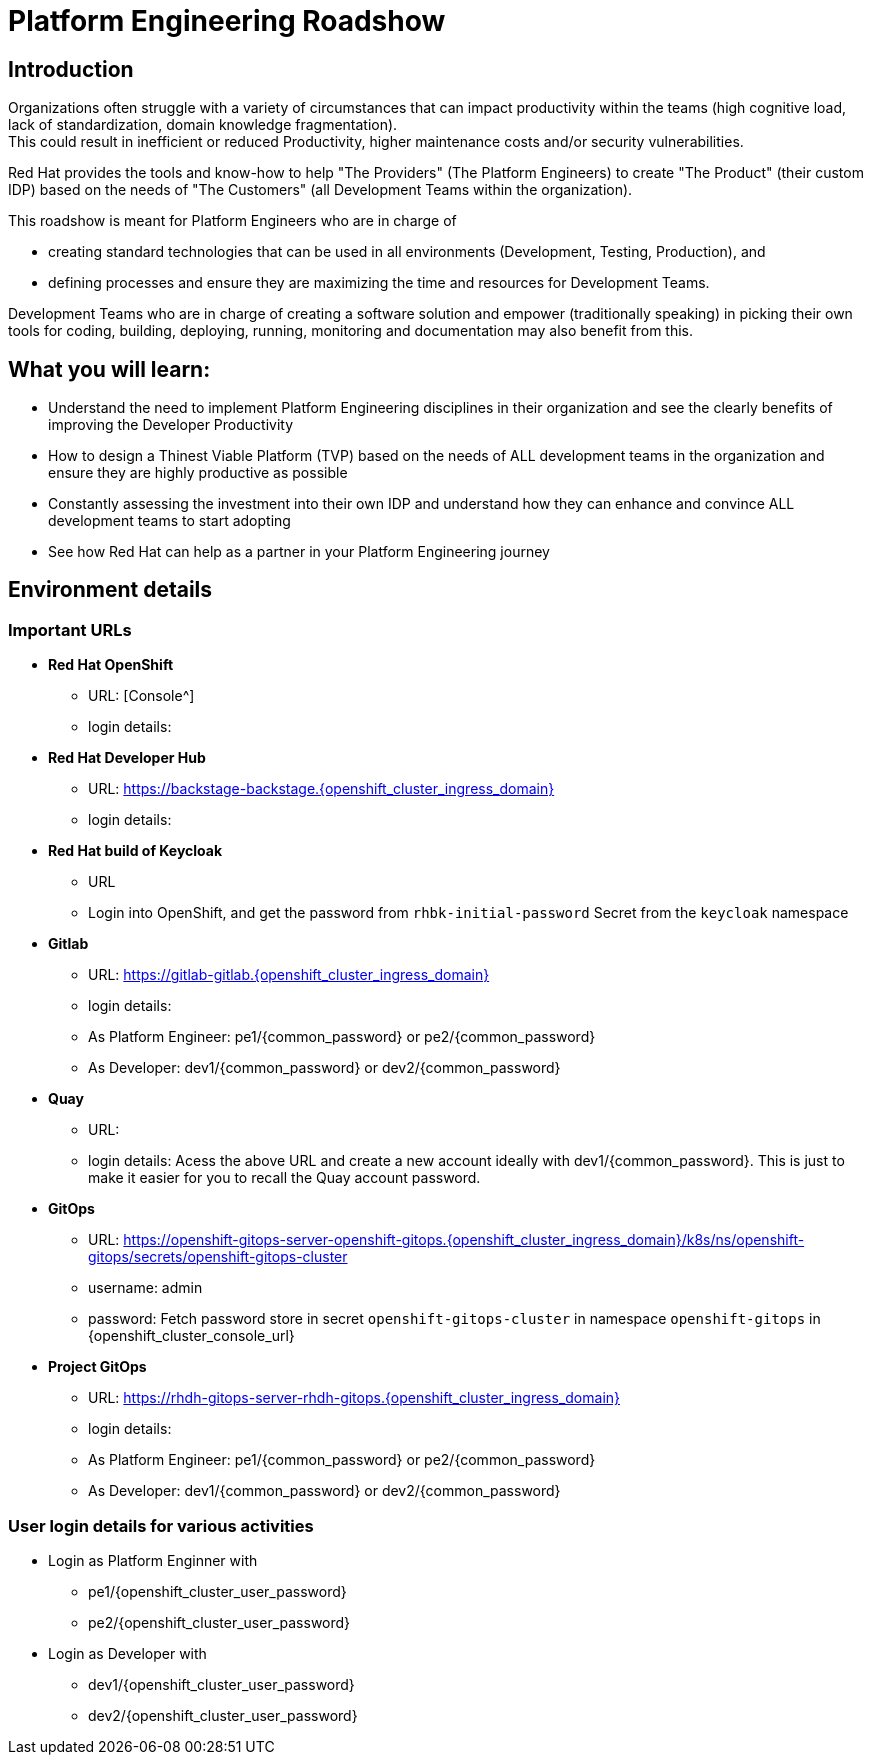 :imagesdir: ../assets/images


= Platform Engineering Roadshow

== Introduction
Organizations often struggle with a variety of circumstances that can impact productivity within the teams (high cognitive load, lack of standardization, domain knowledge fragmentation).  +
This could result in inefficient or reduced Productivity, higher maintenance costs and/or security vulnerabilities.

Red Hat provides the tools and know-how to help "The Providers" (The Platform Engineers) to create "The Product" (their custom IDP) based on the needs of "The Customers" (all Development Teams within the organization).


This roadshow is meant for Platform Engineers who are in charge of 

* creating standard technologies that can be used in all environments (Development, Testing, Production), and
* defining processes and ensure they are maximizing the time and resources for Development Teams.

Development Teams who are  in charge of creating a software solution and empower (traditionally speaking) in picking their own tools for coding, building, deploying, running, monitoring and documentation may also benefit from this.

== *What you will  learn:*

* Understand the need to implement Platform Engineering disciplines in their organization and see the clearly benefits of improving the Developer Productivity
* How to design a Thinest Viable Platform (TVP) based on the needs of ALL development teams in the organization and ensure they are highly productive as possible
* Constantly assessing the investment into their own IDP and understand how they can enhance and convince ALL development teams to start adopting
* See how Red Hat can help as a partner in your Platform Engineering journey


== Environment details

=== Important URLs

* *Red Hat OpenShift*
** URL: [Console^]
** login details: 

* *Red Hat Developer Hub*
** URL: https://backstage-backstage.{openshift_cluster_ingress_domain}
** login details: 

* *Red Hat build of Keycloak*
** URL
** Login into OpenShift, and get the password from `rhbk-initial-password` Secret from the `keycloak` namespace

* *Gitlab*
** URL: https://gitlab-gitlab.{openshift_cluster_ingress_domain}
** login details: 
** As Platform Engineer: pe1/{common_password} or  pe2/{common_password} 
** As Developer: dev1/{common_password} or  dev2/{common_password} 

* *Quay*
** URL:
** login details: Acess the above URL and create a new account ideally with dev1/{common_password}. This is just to make it easier for you to recall the Quay account password.

* *GitOps*
** URL: https://openshift-gitops-server-openshift-gitops.{openshift_cluster_ingress_domain}/k8s/ns/openshift-gitops/secrets/openshift-gitops-cluster
** username: admin
** password: Fetch password store in secret `openshift-gitops-cluster` in namespace `openshift-gitops` in {openshift_cluster_console_url}

* *Project GitOps*
** URL: https://rhdh-gitops-server-rhdh-gitops.{openshift_cluster_ingress_domain}
** login details: 
** As Platform Engineer: pe1/{common_password} or  pe2/{common_password} 
** As Developer: dev1/{common_password} or  dev2/{common_password} 

=== User login details for various activities

* Login as Platform Enginner with
** pe1/{openshift_cluster_user_password}
** pe2/{openshift_cluster_user_password}
* Login as Developer with
** dev1/{openshift_cluster_user_password}
** dev2/{openshift_cluster_user_password}